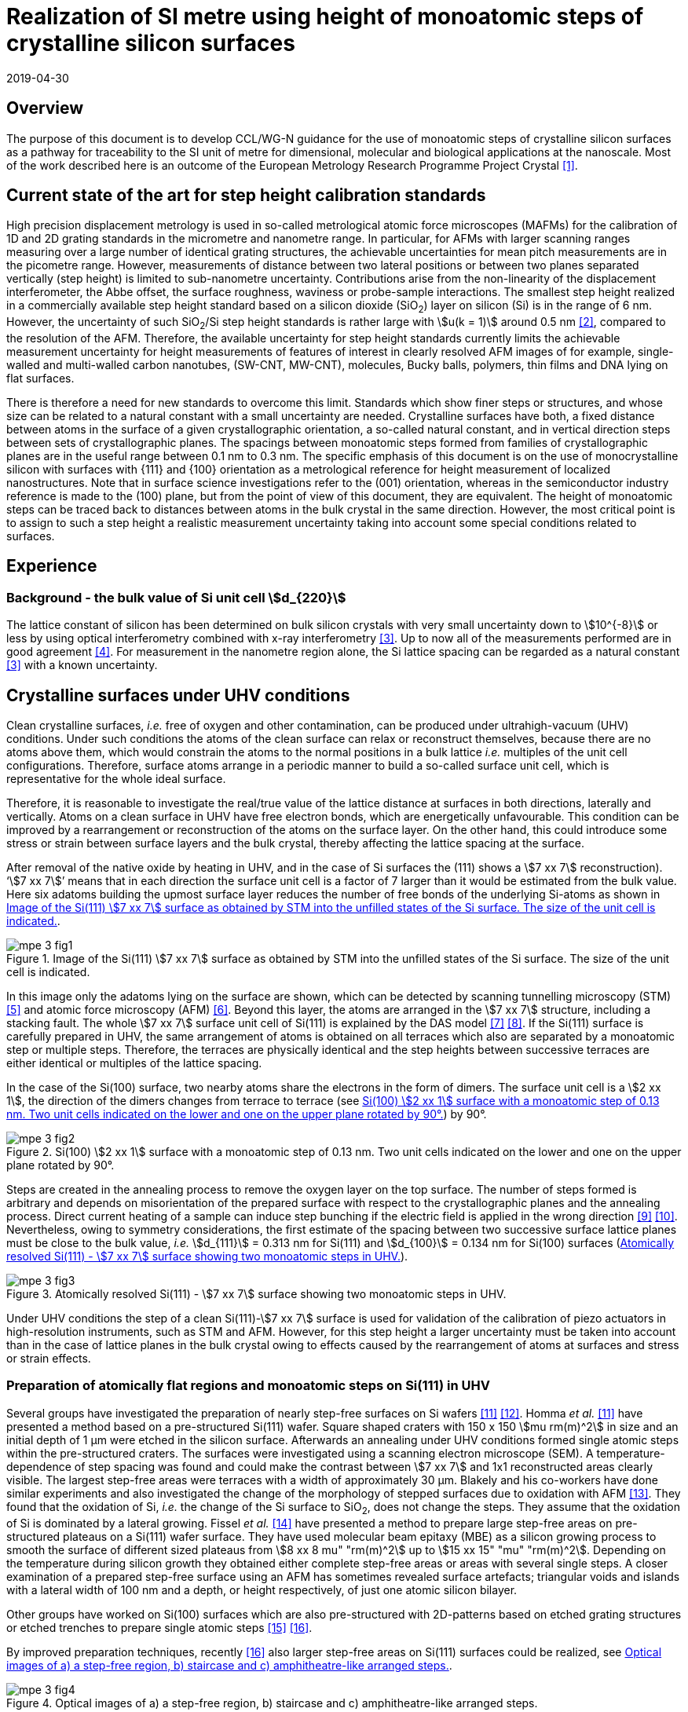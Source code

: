 = Realization of SI metre using height of monoatomic steps of crystalline silicon surfaces
:appendix-id: 2
:partnumber: 1
:edition: 1
:copyright-year: 2019
:revdate: 2019-04-30
:language: en
:docnumber: CCL-GD-MeP-3
:title-en: Realization of SI metreusing height of monoatomic steps of crystalline silicon surfaces
:title-fr: Document d'information CCL-GD-MeP-2
:doctype: guide
:parent-document: si-brochure.adoc
:committee-acronym: CCL
:committee-en: Consultative Committee for Length
:committee-fr: Comité consultatif des longueurs
:si-aspect: m_c
:docstage: in-force
:docsubstage: 60
:fullname: Ludger Koenders
:affiliation: PTB
:fullname_2: Ingo Busch
:affiliation_2: PTB
:fullname_3: Jørgen Garnæs
:affiliation_3: DFM
:fullname_4: Andrew Yacoot
:affiliation_4: NPL
:fullname_5: Ronald Dixson
:affiliation_5: NIST
:role_5: WG-N co-chair
:fullname_6: Harald Bosse
:affiliation_6: PTB
:role_6: WG-N co-chair
:fullname_7: Andrew Yacoot
:affiliation_7: NPL
:role_7: WG-N chair
:supersedes-date: 2018-06-11
:supersedes-draft: 1.0
:imagesdir: images
:mn-document-class: bipm
:mn-output-extensions: xml,html,pdf,rxl
:local-cache-only:
:data-uri-image:


== Overview

The purpose of this document is to develop CCL/WG-N guidance for the use of monoatomic steps of crystalline silicon surfaces as a pathway for traceability to the SI unit of metre for dimensional, molecular and biological applications at the nanoscale. Most of the work described here is an outcome of the European Metrology Research Programme Project Crystal <<euramet>>.


== Current state of the art for step height calibration standards

High precision displacement metrology is used in so-called metrological atomic force microscopes (MAFMs) for the calibration of 1D and 2D grating standards in the micrometre and nanometre range. In particular, for AFMs with larger scanning ranges measuring over a large number of identical grating structures, the achievable uncertainties for mean pitch measurements are in the picometre range. However, measurements of distance between two lateral positions or between two planes separated vertically (step height) is limited to sub-nanometre uncertainty. Contributions arise from the non-linearity of the displacement interferometer, the Abbe offset, the surface roughness, waviness or probe-sample interactions. The smallest step height realized in a commercially available step height standard based on a silicon dioxide (SiO~2~) layer on silicon (Si) is in the range of 6 nm. However, the uncertainty of such SiO~2~/Si step height standards is rather large with stem:[u(k = 1)] around 0.5 nm <<wgdm>>, compared to the resolution of the AFM. Therefore, the available uncertainty for step height standards currently limits the achievable measurement uncertainty for height measurements of features of interest in clearly resolved AFM images of for example, single-walled and multi-walled carbon nanotubes, (SW-CNT, MW-CNT), molecules, Bucky balls, polymers, thin films and DNA lying on flat surfaces.

There is therefore a need for new standards to overcome this limit. Standards which show finer steps or structures, and whose size can be related to a natural constant with a small uncertainty are needed. Crystalline surfaces have both, a fixed distance between atoms in the surface of a given crystallographic orientation, a so-called natural constant, and in vertical direction steps between sets of crystallographic planes. The spacings between monoatomic steps formed from families of crystallographic planes are in the useful range between 0.1 nm to 0.3 nm. The specific emphasis of this document is on the use of monocrystalline silicon with surfaces with {111} and {100} orientation as a metrological reference for height measurement of localized nanostructures. Note that in surface science investigations refer to the (001) orientation, whereas in the semiconductor industry reference is made to the (100) plane, but from the point of view of this document, they are equivalent. The height of monoatomic steps can be traced back to distances between atoms in the bulk crystal in the same direction. However, the most critical point is to assign to such a step height a realistic measurement uncertainty taking into account some special conditions related to surfaces.


== Experience

=== Background - the bulk value of Si unit cell stem:[d_{220}]

The lattice constant of silicon has been determined on bulk silicon crystals with very small uncertainty down to stem:[10^{-8}] or less by using optical interferometry combined with x-ray interferometry <<andreas>>. Up to now all of the measurements performed are in good agreement <<mohr>>. For measurement in the nanometre region alone, the Si lattice spacing can be regarded as a natural constant <<andreas>> with a known uncertainty.


== Crystalline surfaces under UHV conditions

Clean crystalline surfaces, _i.e._ free of oxygen and other contamination,
can be produced under ultrahigh-vacuum (UHV) conditions. Under such conditions the atoms of the clean surface can relax or
reconstruct themselves, because there are no atoms above them, which would constrain the atoms to
the normal positions in a bulk lattice _i.e._ multiples of the unit cell configurations. Therefore, surface
atoms arrange in a periodic manner to build a so-called surface unit cell, which is representative for
the whole ideal surface.

Therefore, it is reasonable to investigate the real/true value of the lattice distance at surfaces in both
directions, laterally and vertically. Atoms on a clean surface in UHV have free electron bonds, which
are energetically unfavourable. This condition can be improved by a rearrangement or reconstruction
of the atoms on the surface layer. On the other hand, this could introduce some stress or strain
between surface layers and the bulk crystal, thereby affecting the lattice spacing at the surface.

After removal of the native oxide by heating in UHV, and in the case of Si surfaces the (111) shows a
stem:[7 xx 7] reconstruction). '`stem:[7 xx 7]`' means that in each direction the surface unit cell is a factor of 7 larger than
it would be estimated from the bulk value. Here six adatoms building the upmost surface layer reduces
the number of free bonds of the underlying Si-atoms as shown in <<fig-1>>.


[[fig-1]]
.Image of the Si(111) stem:[7 xx 7] surface as obtained by STM into the unfilled states of the Si surface. The size of the unit cell is indicated.
image::metre/mep-3/mpe-3-fig1.png[]


In this image only the adatoms lying on the surface are shown, which can be detected by scanning
tunnelling microscopy (STM) <<binnig>> and atomic force microscopy (AFM) <<giessibl>>. Beyond this layer, the atoms
are arranged in the stem:[7 xx 7] structure, including a stacking fault. The whole stem:[7 xx 7] surface unit cell of Si(111)
is explained by the DAS model <<takayanagi>> <<qian>>. If the Si(111) surface is carefully prepared in UHV, the same
arrangement of atoms is obtained on all terraces which also are separated by a monoatomic step or
multiple steps. Therefore, the terraces are physically identical and the step heights between successive
terraces are either identical or multiples of the lattice spacing.

In the case of the Si(100) surface, two nearby atoms share the electrons in the form of dimers. The
surface unit cell is a stem:[2 xx 1], the direction of the dimers changes from terrace to terrace (see <<fig-2>>) by
90°.


[[fig-2]]
.Si(100) stem:[2 xx 1] surface with a monoatomic step of 0.13 nm. Two unit cells indicated on the lower and one on the upper plane rotated by 90°.
image::metre/mep-3/mpe-3-fig2.png[]


Steps are created in the annealing process to remove the oxygen layer on the top surface. The number of steps formed is arbitrary and depends on misorientation of the prepared surface with respect to the crystallographic planes and the annealing process. Direct current heating of a sample can induce step bunching if the electric field is applied in the wrong direction <<homma>> <<yang>>. Nevertheless, owing to symmetry considerations, the first estimate of the spacing between two successive surface lattice planes must be close to the bulk value, _i.e._ stem:[d_{111}] = 0.313 nm for Si(111) and stem:[d_{100}] = 0.134 nm for Si(100) surfaces (<<fig-3>>).


[[fig-3]]
.Atomically resolved Si(111) - stem:[7 xx 7] surface showing two monoatomic steps in UHV.
image::metre/mep-3/mpe-3-fig3.png[]

Under UHV conditions the step of a clean Si(111)-stem:[7 xx 7] surface is used for validation of the calibration of piezo actuators in high-resolution instruments, such as STM and AFM. However, for this step height a larger uncertainty must be taken into account than in the case of lattice planes in the bulk crystal owing to effects caused by the rearrangement of atoms at surfaces and stress or strain effects.


=== Preparation of atomically flat regions and monoatomic steps on Si(111) in UHV

Several groups have investigated the preparation of nearly step-free surfaces on Si wafers <<hibino>> <<tanaka>>. Homma _et al._ <<hibino>> have presented a method based on a pre-structured Si(111) wafer. Square shaped craters with 150 x 150 stem:[mu rm(m)^2] in size and an initial depth of 1 μm were etched in the silicon surface. Afterwards an annealing under UHV conditions formed single atomic steps within the pre-structured craters. The surfaces were investigated using a scanning electron microscope (SEM). A temperature-dependence of step spacing was found and could make the contrast between stem:[7 xx 7] and 1x1 reconstructed areas clearly visible. The largest step-free areas were terraces with a width of approximately 30 μm. Blakely and his co-workers have done similar experiments and also investigated the change of the morphology of stepped surfaces due to oxidation with AFM <<oliver>>. They found that the oxidation of Si, _i.e._ the change of the Si surface to SiO~2~, does not change the steps. They assume that the oxidation of Si is dominated by a lateral growing. Fissel _et al._ <<fissel>> have presented a method to prepare large step-free areas on pre-structured plateaus on a Si(111) wafer surface. They have used molecular beam epitaxy (MBE) as a silicon growing process to smooth the surface of different sized plateaus from stem:[8 xx 8 mu" "rm(m)^2] up to stem:[15 xx 15" "mu" "rm(m)^2]. Depending on the temperature during silicon growth they obtained either complete step-free areas or areas with several single steps. A closer examination of a prepared step-free surface using an AFM has sometimes revealed surface artefacts; triangular voids and islands with a lateral width of 100 nm and a depth, or height respectively, of just one atomic silicon bilayer.

Other groups have worked on Si(100) surfaces which are also pre-structured with 2D-patterns based on etched grating structures or etched trenches to prepare single atomic steps <<li>> <<ignatescu>>.

By improved preparation techniques, recently <<ignatescu>> also larger step-free areas on Si(111) surfaces could be realized, see <<fig-4>>.


[[fig-4]]
.Optical images of a) a step-free region, b) staircase and c) amphitheatre-like arranged steps.
image::metre/mep-3/mpe-3-fig4.png[]


These images are obtained by a special procedure using laser-scanning confocal microscopy (LSCM) to get a quick overview of interesting parts of the sample. Additionally, such selected regions of the samples have been checked by AFM to validate step-free and undisturbed monoatomic step regions.

In the following section, the main features of the production of atomic terraced surfaces are described. The essential process steps are defined and described, but without in-depth details of the technical and plant-specific production process. This process results in larger step-free regions of about 100 μm in size, in regions with terraces in the micrometre range separated by monoatomic steps in a staircase or in an amphitheatre-like structure. A corresponding detailed description of the production can be found, for example, in <<busch>>. Therein more details are given about deviation which occurs due to insufficient preparation of the Si surface. This includes two procedures for the calibration of instruments by using Si monoatomic steps as indicated in Fig 5. More details are given in <<garnaes>>.

<<fig-5>> shows in detail the so-called amphitheatre structure. It is essential for the improvement of calibrations of the vertical axis of AFMs due to the underlying crystal structure of the terraces. All areas of a terrace are on one level. Therefore, the orientation of the AFMs can be significantly improved during measurement and evaluation.


[[fig-5]]
.Image of a so-called amphitheatre structure (above) and the schematic representation of the underlying crystalline structure.
image::metre/mep-3/mpe-3-fig5.png[]



== Practical Implementation

=== Preparation of Si(111) samples with monoatomic steps and step-free regions

The aim of producing atomically smooth or atomically stepped surfaces is to continue the single crystal structure present in the underlying crystalline bulk crystal to the surface without interference. The starting point is therefore a monocrystalline silicon wafer with the desired mesh plane at the cut surface. In the following, the Si (111) mesh plane is considered. The starting material should have a miscut angle as close as possible to zero footnote:[Due to production limitations, even wafers with miscut angle of 0° have a remaining misalignment of a few arcminutes with random orientation. However, this is negligible for the manufacturing process.] and should have a low doping concentration. The crystal lattice in the volume of the wafer is undisturbed and with the use of high-quality starting materials, large-scale crystal defects such as dislocations, swirls, etc. can be ruled out. The concentration of
localized crystal defects, such as voids, interstitial atoms, foreign atoms is so low in the wafer qualities available on the market that they can be neglected for further processing.

=== Sample preparation

The following five process steps are required for the preparation of suitable samples:

. Thermal oxidation
. Lithography for lateral structuring
. Sample cleaning
. Annealing in UHV
. Optical characterization

The first two steps are for general sample preparation.

The second part of the production (steps 3 and 4) is then used directly to generate the sub-nanometre steps in a self-organized process, _i.e._ the undisturbed continuation of the bulk crystal lattice up to the sample surface is achieved by a combined diffusion and attachment process of silicon atoms to the underlying crystal lattice.

During the various process steps, rigorous quality management must ensure that no contamination of the samples occurs. In particular, contamination with nanoparticles must be avoided as they cannot be removed without damage to the sample surface. <<fig-6>> shows an example of a Si surface with a pattern, the sample during annealing and the image obtained by LSCM on an annealed pattern on the Si(111) surface.


[[fig-6]]
.Steps showing the Si samples preparation. a) after oxidation and e-beam lithography with stem:[5 xx 5] fields, b) during annealing at high temperature in UHV, c) image on one field obtained by LSCM.
image::metre/mep-3/mpe-3-fig6.png[]


*1: Oxidation*

An oxide layer is needed to produce pits of the desired size in which at the bottom, an oxygen-free surface can be generated and on which diffusion of Si atoms is possible. Native silicon dioxide on typical wafer is too thin to act as thermal protection layer for the sample. Therefore, a thicker thermal oxide layer has to be grown on the surface, because the melting point for SiO~2~ is much higher than for Si. The thickness of the oxide layer should be at least 100 nm. Good experiences are obtained with a 300 nm SiO~2~ layer. The smallest lateral structure size of the pits generated in this step is in the ten-micrometre range. Accordingly, no high-resolution structuring process is required here.


*2: Lithography for lateral structuring*

A photoresist is applied to the wafer to generate a useful pattern of pits etched partly into the SiO~2~ layer. In the exposed (optical or e-beam lithography) areas, the thermal oxide layer is removed by reactive ion etching, leaving a very thin oxide layer (t = 1 … 5 nm) at the bottom of the pits. The pit surrounding thick SiO~2~ layer acts as a thermally protective layer to prevent Si evaporation. At the bottom of the pit, which is free from oxygen, Si atoms can diffuse to produce atomically smooth or terraced surfaces.

After the structuring of the wafer has been completed, it is assembled, since in the subsequent UHV process only sample sizes of small dimensions, typically between 5 and 10 mm, can be processed. In particular, the sawing of the wafer is a considerable source of nanoparticulate impurities (essentially Si nanoparticles (Si-NP)). Therefore, suitable measures (use of protective varnish) must be taken before sawing to avoid a corresponding contamination of the sample surface. Simple removal of the protective lacquer by dissolving it in acetone leads to NP contamination again, as the Si-NP do not dissolve and subsequently adhere to the Si surface again. An additional treatment of the sample in a plasma asher before washing it in acetone is suitable to avoid the contamination from sawing.


*3: Sample cleaning*

Immediately before the ready-made and structured sample blanks are transferred to the UHV chamber, they are subjected to multi-stage cleaning in an ultrasonic bath. This cleaning cycle starts with a bath for approx. 10 minutes in a basic cleaning solution, followed by a short dip in deionized water and a two-minute bath in deionized water. The final step is a two-minute bath in pure ethanol. All cleaning steps are carried out at 60°C with ultrasonic assistance.

This cleaning step achieves two objectives: 1.) During the storage of the sample unavoidable contaminations (hydrocarbons etc.) are reduced as far as possible and 2.) the SiO~2~ surface of the sample is preconditioned by immersion in a bath of the basic cleaning solution in order to simplify the evaporation of this layer and the release of Si atoms during the annealing process.


*4: Annealing under UHV conditions*

The Si sample is fixed on a tantalum holder and transferred into an UHV chamber. After reaching a base pressure of better than stem:[1 times 10^-9^] mbar an annealing process starts.

The sample can be heated with e.g. an electron beam heater (as shown in the example (<<fig-6>>b)). The required heating power is applied to the back of the sample with an electron beam. With this type of heating, however, structure formation on both sides is not possible. Alternatively, a direct current heating can also be carried out, in which the required heating power is transferred by a current flowing transversal through the sample. In this case, it is also possible to generate atomic steps on the top and bottom of the sample.

A typical temperature profile is shown in <<fig-7>>. There are three regions which are important for further cleaning, removing of the residual thin oxide layer at the bottom of the cavities (1), flattening
of oxygen free region by diffusion (2), and last but not the least a carefully transition from the high-temperature 1x1 phase to the stem:[7 xx 7] structure at around 850 °C (3).


[[fig-7]]
.Schematic of the temperature profile for annealing Si samples. The first temperature ramp is a further cleaning step in which the sample is cleaned of remaining foreign atoms (1). While holding the sample at approx. 900°C (section 2), the Si surface lattice is reconstructed into a stem:[7 xx 7] structure. In the course of the last temperature ramp, the terraces or atomically smooth areas are formed by self-organization (3).
image::metre/mep-3/mpe-3-fig7.png[]


First, a further cleaning of the sample is achieved by two temperature steps. One at ~600 °C to remove water from the surface, and a temperature ramp up to T ≈ 1200°C to remove the residual thin oxide layer (sublimation of SiO in high vacuum) at the bottom of the produced cavities. It is important that during these steps the pressure remains below stem:[1 xx 10^{-9}] mbar, otherwise residual hydrocarbons can contaminate the silicon surface and distort the needed diffusion process. In the second section, the sample is kept at a constant temperature of approximately 900°C for several hours to allow Si atoms to diffuse on the surface and to smooth the originally rough silicon surface at the bottom of the cavities. In the third phase the sample is cooled down. Here an important point is to do this slowly enough at approximately 850 °C where the high temperature "`1x1`" phase changes to the stable stem:[7 xx 7] phase <<lin>>. If this cooling is too fast the remaining "`1x1`" phase areas show a different height compared to the stem:[7 xx 7] regions. This height change can be detected by a high resolution AFM scan but will influence a step height calibration. Other deviations which are caused by wrong annealing are meander like structures and in some cases, chains of silicon atoms lying on the surface. Whereas the first has an effect on step height calibration, the effect due to the latter is insignificantly small.

Such carefully prepared Si samples and their monoatomic steps can be used directly in UHV for calibration of an AFM and for STM with precise positioning control.


*5: Optical inspection and use in air*

In the case of an outward transfer of the sample to air, the sample will be brought by transfer chambers in which dry nitrogen is used to interact with the pure Si surface. During the transfer time a native oxide layer is grown which protects the Si. With a thickness of 1-2 nm, this oxide layer is sufficiently thin and at the same time homogeneous to maintain the structure of atomic steps generated earlier. It also stabilizes the samples in the long term. Sample stability over several months was demonstrated, individual samples produced at the Physikalisch-Technische Bundesanstalt (PTB) could even be successfully stored over several years for their use <<yacoot>>. However, during storage care should be taken to avoid contamination of the surface.

In air confocal laser scanning microscopy can be used to detect the monoatomic steps and to indicate cavities with appropriate structures for the calibration (see <<fig-6>>c). At the bottom of the pits, areas with atomically smooth regions, staircases or amphitheatre-like arrangement of steps can typically be obtained. Details are described in <<busch>>.


=== Use of monoatomic Si steps for the calibration of instruments

Metrological investigations of Si steps are mainly done in air, because the metrology instruments are usually not compatible with UHV conditions. However, during the EMRP project "`Crystal`" the PTB started to equip a UHV-STM with a high resolution interferometer for traceable investigations of surfaces under UHV conditions <<yacoot>>.

For the analysis of the steps it is necessary to differentiate between the staircase and the amphitheatre arrangement of monoatomic steps. Garnaes _et al._ could show that in the case of a low number of steps (~ 5 – 7) the amphitheatre arrangement has some advantages <<garnaes>>. Therefore, we present a more detailed analysis procedure for the amphitheatre arrangement in this guide. Improved instruments and a high number of steps are helpful to reduce the claimed uncertainty for monoatomic steps.


. Staircase arrangement of steps
+
--
The first investigations by metrological AFM in air were made on single-sided atomic steps (Figures 2 and 3) combined with small terraces, only <<tsai>> <<fu>>. However, the length of the terraces used was less than 100 nm, therefore the determination of the step height critically depends on the guidance deviation of the instruments and on the base length of the Si terraces between monoatomic steps, and the used algorithms. The measured step height values are close to d111 = 0.313 nm with a small measurement uncertainty. However, most of the steps are limited to small terrace lengths, _i.e._ 30 nm to 100 nm, which is too small to be useful for other instruments than AFM, e.g. optical microscopes. Furthermore it is necessary to apply a correction to take into account any tilt of the steps. This is much easier with larger terraces and amphitheatre like structures described below. Details necessary for the analysis and use of the Si step heights in <<table-1>> on page 12 are given in <<yacoot>>.
--

. Amphitheatre arrangement of steps
+
--
In this case the symmetrical analysis routines described in ISO 5436-1 <<iso5436>> and ISO 25178-70 <<iso25178>> can be applied. An example is shown in <<fig-8>>.
--

[[fig-8]]
.Amphitheatre-like arrangement of steps and use of an evaluation in analogy to ISO 5436 to determine the step height (from J. Garnaes, DFM)
image::metre/mep-3/mpe-3-fig8.png[]


The image shows on both sides of a flat inner part a monoatomic step and terrace. The line sections superimposed on the profile in <<fig-8>> shows which parts of the profile are used for the analysis: the part in the flat region at the centre of the bottom and the parts at the terraces of the monoatomic steps. The transition range is excluded. The large terraces in the micrometre range generated by the procedure described above are advantageous for an improved averaging of data of the same level. Such large smooth regions can thus be used to show deviations of the scanning instrument on a nano- and sub-nanometre scale.

Typical scanning systems based on piezoelectric actuators show deviation due to non-ideal behaviour of the actuator. Although systems with additional position control and feedback systems offer improved positioning control, they still show position errors due to pitch, yaw and roll errors <<klapetek>>. Furthermore, all positioning systems including laser interferometer control show deviations from linearity, _i.e._ non-linearity effects. Additional deviations are caused by fluctuations in environmental conditions. In the case of sophisticated instruments, such deviations can be in the sub-nanometre range, but can be detected on the smooth regions of a large step-free crystalline surface. Due to the properties of the bonding of atoms it can be assumed that over regions of 100 μm such a surface should be flat and any deviation from flatness will be much smaller than deviations of current scanning systems or positioning controls. Therefore, the calibration procedure for small step height should include detection scanner deviation during the procedure to allow a good calibration. However, if the deviations of the scanning system are too big, _i.e._ in the nanometre range or if the deviations are not stable, a calibration of the vertical axis using the silicon steps is not helpful.

J. Garneas _et al._ <<garnaes>> has used an amphitheatre-like structure to determine the deviation of the scanner and has fitted the deviation by a polynomial of second and higher order. <<fig-10>> shows results of this analysis.


[[fig-10]]
.Use of a polynomial fit to correct for scanner deviations by J. Garnaes [to be published]. Here a polynomial of fourth order was sufficient. Result of 4th order: dcor = (0.3137 ± 0.0038) nm, that is, u(dcor) = 1.2 %.
image::metre/mep-3/mpe-3-fig9.png[]


Once the steps are localized, the height of the measured steps is estimated using a least squares procedure. The latter assumes a model that aims to describe all the features captured with the AFM, except the intrinsic noise of the measurement. The well-known value of the lattice spacing associated with the step standards makes it possible to establish a model with very well-defined properties:

* Atomic step heights are invariant, and thus, all the measured steps must have the same height.

* Flat plateaus between steps. This means that any tilting in the measured profile comes from incorrect leveling of the sample, contamination of the sample (e.g., oxide layers) or nonlinearities of the microscope.

Based on these two properties, it is possible to formulate the following parametric model:

[stem%unnumbered]
++++
hat y = nh + c_0 + c_1 x + c_2 x^2 + c_3 x^3 + ... + c_p x^p = nh + sum_{k=0}^p c_k x^k
++++

where stem:[h] is the step height, stem:[n] is an integer that accounts for the jumps between steps relative to the lowest plateau, and the polynomial with coefficients stem:[c_k] accounts for other effects such as incorrect leveling of the sample and nonlinearities of the microscope. The residual between the measured data and the model is then defined as follows

[stem%unnumbered]
++++
R^2 = sum_{i=1}^ii(N) (y_i - hat y_i)^2
++++

where stem:[ii(N)] is the total number of data points used in the fit. Note that model points stem:[hat y_i] from different plateaus will have different values of stem:[n]. The edges between steps shall not be included in the fit, as they would increase the highest order (stem:[p]) of the polynomial significantly. The least squares procedure minimizes the sum of the residuals by solving the following equations:

[stem%unnumbered]
++++
{del R^2} / {del h} = 2 sum_{i=1}^ii(N) (y_i - hat y_i) {del hat y_i} / {del h} = 2 (- sum_{i=1}^ii(N) y_i x_i^k + sum_{i=1}^ii(N) hat y_i x_i^k) = 0
++++

[stem%unnumbered]
++++
{del R^2} / {del c_k} = 2 sum_{i=1}^ii(N) (y_i - hat y_i) {del hat y_i} / {del c_k} = 2 (- sum_{i=1}^ii(N) y_i x_i^k + sum_{i=1}^ii(N) hat y_i x_i^k) = 0 " for " k = 0,1,2,...,p.
++++

This system of (stem:[p+2]) equations gives the best possible solution in a least squares sense.

More information can be found in <<busch>>.

For the microscope used in his study, the artifacts could be estimated using a 4^th^ order polynomial or higher. Taking into consideration the theoretical value of a Si(111) atomic step and using a fit percentage of 75%, the best results are achieved with a 5^th^ order polynomial, with a standard uncertainty of 1 pm.


== Position Statement of CCL/WG-N

. CCL/WG-N believes that Si samples with large step-free areas and areas with monoatomic steps and broad terraces are very useful for the detection of scanner deviations and for the calibration of the vertical axis of instruments used for applications in dimensional nanometrology.

. If monoatomic steps on Si samples are prepared in an appropriate manner the vertical axis can be made traceable to the SI metre through reference values of the silicon step height given in
<<table-1>>. Whereas, there is enough experience for the use of Si(111) and Si(100) under UHV conditions and Si(111) in air, further experiments on Si(100) in air are recommended.

. WG-N believes that for the step height value a larger uncertainty has to be used instead of the very small uncertainty for bulk values. Reasons are related to unknown stress or strain effects and due to unknown effects due to oxidation. The use of improved instruments in future can lead to a further reduction of the stated uncertainty.

. WG-N has a responsibility to promote good measurement practice and SI traceability in dimensional nanometrology and thus proposes, after further development of


== Recommendations of CCL/WG-N for use of flat and stepped silicon surfaces

The CCL/WG-N recommends the use of the silicon lattice parameter for the calibration of the normal scan axes of high-resolution instruments in surface metrology. Depending on their crystallographic orientation, the following values (see <<table-1>>) should be used for the distance between adjacent monoatomic steps.


[[table-1]]
.Recommended values for the silicon monoatomic step height
[cols="3",options="header"]
|===
| 2+| silicon monoatomic step height
a| Surface orientation +
Lattice parameter
a| under UHV +
/pm
a| in air +
/pm

| stem:[d_{100}] | 135 (5) | 135 (15)
| stem:[d_{111}] | 313 (5) | 313 (15)

|===



The uncertainty given in the parenthesis is the expanded uncertainty (stem:[k = 2]). Details about the sources of uncertainty are given <<garnaes>>.

The useful range of Si steps for the calibration of surface measuring instruments is limited to heights below 10 nm. Further research in the manufacturing processes of the monoatomic silicon step height standards might in future allow to increase this calibration range and allow a further reduction of the measurement uncertainty of monoatomic Si steps.


[bibliography]
== References

* [[[euramet,1]]] https://www.euramet.org/research-innovation/search-research-projects/details/?eurametCtcp_project_show%5Bproject%5D=1186&eurametCtcp_project%5Bback%5D=472&cHash=5e49a3a1777470c078779d2845444a0b

* [[[wgdm,2]]] WGDM-7 Preliminary Comparison on nanometrology according to the rules of CCL key comparisons https://www.bipm.org/utils/common/pdf/final_reports/L/S2/CCL-S2.pdf

* [[[andreas,3]]] Andreas B _et al._, "`Determination of the Avogadro constant by counting atoms in a 28Si crystal`", Phys. Rev. Lett. 106 (2011) 030801. https://doi.org/10.1103/PhysRevLett.106.030801[DOI: 10.1103/PhysRevLett.106.030801]

* [[[mohr,4]]] Mohr P J, Taylor B N, and Newell D B, "`CODATA recommended values of the fundamental physical constants: 2010`", Rev. Mod. Phys. 84 (2012) 1527-1605. https://journals.aps.org/rmp/abstract/10.1103/RevModPhys.84.1527[DOI: 10.1103/RevModPhys.84.1527]

* [[[binnig,5]]] Binnig G, Rohrer H, Gerber Ch, and Weibel E, "`stem:[7 xx 7] reconstruction on Si(111) resolved in real space`", Phys. Rev. Lett. 50 (2) (1983) 120–123. https://journals.aps.org/prl/abstract/10.1103/PhysRevLett.50.120[DOI: 10.1103/PhysRevLett.50.120]

* [[[giessibl,6]]] Giessibl F J, "`Atomic resolution of the silicon (111)-(stem:[7 xx 7]) surface by atomic force microscopy`", Science 267 (1995) (5194) 68–71. https://doi.org/10.1126/science.267.5194.68[DOI: 10.1126/science.267.5194.68]

* [[[takayanagi,7]]] Takayanagi K, Tanishiro Y, Takahashi M, and Takahashi S, "`Structural analysis of Si(111)-7x7 by UHV-transmission electron diffraction and microscopy`", J. Vac. Sci. Technol. A 3 (3) (1985) 1502–1506. https://doi.org/10.1116/1.573160[DOI: 10.1116/1.573160]

* [[[qian,8]]] Qian G-X, Chadi D J, "`Si(111)-7x7 surface: Energy minimization calculation for dimer-adatom-stacking-fault model`", Phys. Rev. B 35 (1987) 1288. https://doi.org/10.1103/PhysRevB.35.1288[DOI: 10.1103/PhysRevB.35.1288]

* [[[homma,9]]] Homma Y, McClelland R, Hibino H, "`DC-Resistive-Heating-Induced Step Bunching on Vicinal Si (111)`", Jpn. J. Appl. Phys. 29 (1990) L2254—L2256

* [[[yang,10]]] Y.-N. Yang, E. Fu, E. Williams, “An STM study of current-induced step bunching on Si(111)“, Surf. Sci. 356 (1996) 101-111

* [[[hibino,11]]] Homma Y, Hibino H, Ogino T, and N Aizawa N, "`Sublimation of the Si(111) surface in ultrahigh vacuum`", Phys. Rev. B 55 (16) (1997) R10237. DOI: 10.1103/PhysRevB.55.R10237

* [[[tanaka,12]]] Tanaka S, Umbach C C, Blakely J M, Tromp R M, and Mankos M, "`Fabrication of arrays of large step‐free regions on Si(001)`", Appl. Phys. Lett. 69 (9) (1996) 1235. https://aip.scitation.org/doi/10.1063/1.117422[DOI: 10.1063/1.117422]

* [[[oliver,13]]] Oliver A C, Blakely J M, "`Thin SiO~2~ layers on Si(111) with ultralow atomic step density`", JVST B 18 (2000) 2862. DOI: 10.1116/1.1320804

* [[[fissel,14]]] Fissel A, Krügener J, and Osten H J, "`Preparation of large step‐free mesas on Si(111) by molecular beam epitaxy`", Phys. Status Solidi C 9 (10-11) (2012) 2050. DOI: 10.1002/pssc.201200139

* [[[li,15]]] Li K, Pradeep N, Chikkamaranahalli S, Stan G, Attota R, Fu J, and Silver R, "`Controlled formation of atomic step morphology on micropatterned Si (100)`", J. Vac. Sci. Technol. B 29 (4) (2011) 041806. https://avs.scitation.org/doi/10.1116/1.3610955[DOI: 10.1116/1.3610955]

* [[[ignatescu,16]]] Ignatescu V and Blakely J M, "`Morphological evidence for surface pre-melting on Si(111)`", Surface Science 601 (23) (2007) 5459 – 5465. https://linkinghub.elsevier.com/retrieve/pii/S0039602807009211[DOI: 10.1016/j.susc.2007.09.013]

* [[[busch,17]]] Busch I _et al._, Self-organized dimensional standards for Nanometrology – About the production of Si(111) surfaces with single atomic steps for step height measurements. to be published

* [[[garnaes,18]]] Garnaes J _et al._ Investigations about the use of Si monoatomic steps for the calibration of instruments, to be published

* [[[lin,19]]] Lin J L, Petrovykh D Y, Viernow J, Men F K, Seo D J, and Himpsel F J, "`Formation of regular step arrays on Si(111)-7x7`", J Appl Phys 84 (1998) 255

* [[[yacoot,20]]] Yacoot A, Koenders L, and Wolff H, "`An atomic force microscope for the study of the effects of tip sample interactions on dimensional metrology`", Meas. Sci. Technol. 18 (2007) 350-359 https://doi.org/10.1088/0957-0233/18/2/S05[DOI: 10.1088/0957-0233/18/2/S05]

* [[[ostermann,21]]] Ostermann J, Busch I, Flügge J, Koenders L, Lemmens P, Lenck O, Popadic R, "`Implementation of a metrological UHV-STM`", Proc. 16th euspen, Nottingham, May 2016, 125

* [[[tsai,22]]] Tsai V W, Vorburger T, Dixson R, Fu J, Köning R, Silver R, and Williams E D, "`The study of silicon stepped surfaces as atomic force microscope calibration standards with a calibrated AFM at NIST`", AIP Conference Proceedings 449 (1) (1998) 839. DOI: 10.1063/1.56874

* [[[fu,23]]] Fu J, Tsai V, Köning R, Dixson R, and Vorburger T, "`Algorithms for calculating single-atom step heights`", Nanotechnology 10 (4) (1999) 428. https://aip.scitation.org/doi/abs/10.1063/1.56874[DOI: 10.1088/0957-4484/10/4/312]

* [[[iso5436,ISO 5436-1:2000]]], _Geometrical Product Specifications (GPS) -- Surface texture: Profile method; Measurement standards -- Part 1: Material measures_

* [[[iso25178,ISO 25178-70:2014]]], _Geometrical product specification (GPS) -- Surface texture: Areal -- Part 70: Material measures_

* [[[klapetek,26]]] Yacoot A, Klapetek P, Valtr M, Grolich P, Dongmo H, Lazzerini G M and Bridges A 2019 Design and performance of a test rig for evaluation of nanopositioning stages Meas. Sci. Technol. stem:[30035002] (10pp) https://doi.org/10.1088/1361-6501/aafd03[DOI: 10.1088/1361-6501/aafd03]

